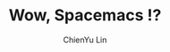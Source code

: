 #+TITLE: Wow, Spacemacs !?
#+SUBTITILE: welcome to the fantastic world of Spacemacs
#+AUTHOR: ChienYu Lin
#+EMAIL: cy20lin@google.com
